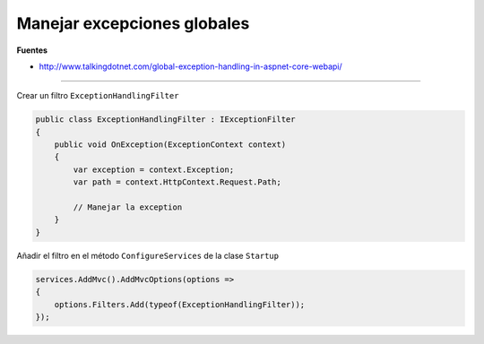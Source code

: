 .. _reference-programacion-csharp-dotnet_core-manage_global_exceptions:

############################
Manejar excepciones globales
############################

**Fuentes**

* http://www.talkingdotnet.com/global-exception-handling-in-aspnet-core-webapi/

------

Crear un filtro ``ExceptionHandlingFilter``

.. code-block:: csharp

    public class ExceptionHandlingFilter : IExceptionFilter
    {
        public void OnException(ExceptionContext context)
        {
            var exception = context.Exception;
            var path = context.HttpContext.Request.Path;

            // Manejar la exception
        }
    }

Añadir el filtro en el método ``ConfigureServices`` de la clase ``Startup``

.. code-block:: csharp

    services.AddMvc().AddMvcOptions(options =>
    {
        options.Filters.Add(typeof(ExceptionHandlingFilter));
    });
